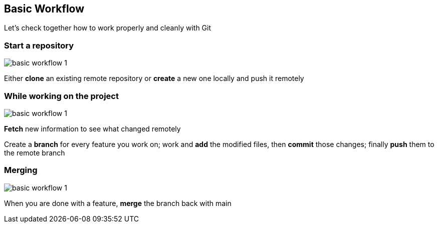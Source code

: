 
== Basic Workflow


Let's check together how to work properly and cleanly with Git

=== Start a repository

image::illlustrations/rep_workflow_1.PNG[basic workflow 1]

Either **clone** an existing remote repository or **create** a new one locally and push it remotely

=== While working on the project

image::illlustrations/rep_workflow_2.PNG[basic workflow 1]

**Fetch** new information to see what changed remotely

Create a **branch** for every feature you work on; work and **add** the modified files, then **commit** those changes; finally **push** them to the remote branch

=== Merging

image::illlustrations/rep_workflow_3.PNG[basic workflow 1]

When you are done with a feature, **merge** the branch back with main
